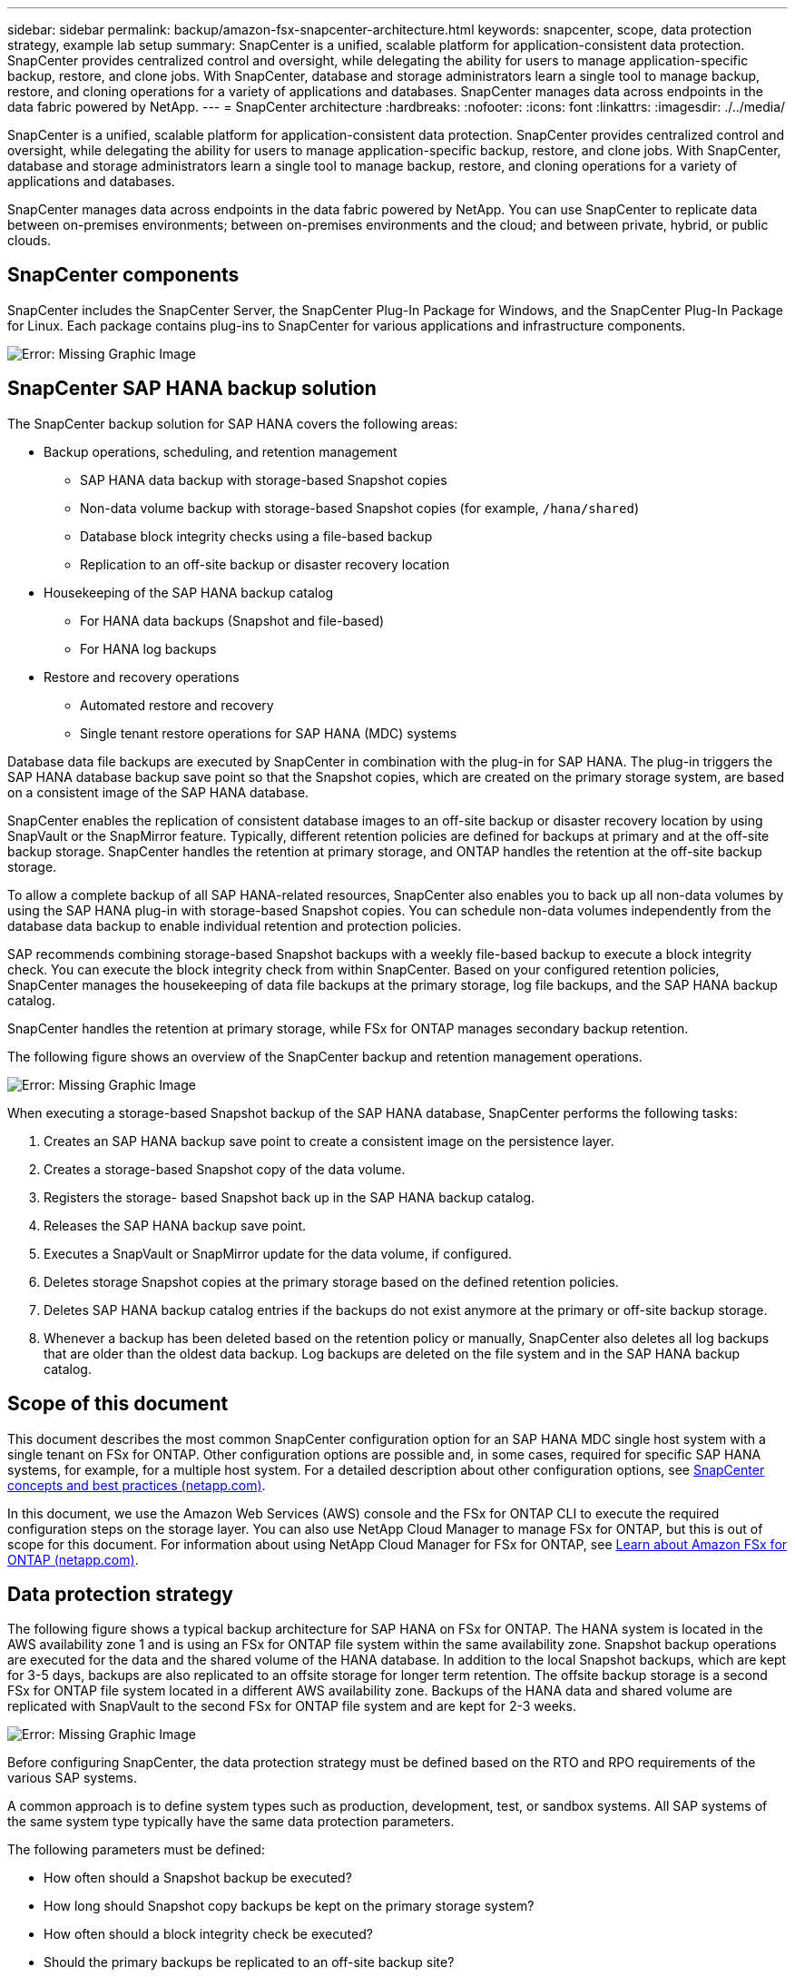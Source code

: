 ---
sidebar: sidebar
permalink: backup/amazon-fsx-snapcenter-architecture.html
keywords: snapcenter, scope, data protection strategy, example lab setup
summary: SnapCenter is a unified, scalable platform for application-consistent data protection. SnapCenter provides centralized control and oversight, while delegating the ability for users to manage application-specific backup, restore, and clone jobs. With SnapCenter, database and storage administrators learn a single tool to manage backup, restore, and cloning operations for a variety of applications and databases.  SnapCenter manages data across endpoints in the data fabric powered by NetApp.
---
= SnapCenter architecture
:hardbreaks:
:nofooter:
:icons: font
:linkattrs:
:imagesdir: ./../media/

//
// This file was created with NDAC Version 2.0 (August 17, 2020)
//
// 2022-05-13 09:40:18.248518
//

[.lead]
SnapCenter is a unified, scalable platform for application-consistent data protection. SnapCenter provides centralized control and oversight, while delegating the ability for users to manage application-specific backup, restore, and clone jobs. With SnapCenter, database and storage administrators learn a single tool to manage backup, restore, and cloning operations for a variety of applications and databases. 

SnapCenter manages data across endpoints in the data fabric powered by NetApp. You can use SnapCenter to replicate data between on-premises environments;  between on-premises environments and the cloud; and between private, hybrid, or public clouds.

== SnapCenter components

SnapCenter includes the SnapCenter Server, the SnapCenter Plug-In Package for Windows, and the SnapCenter Plug-In Package for Linux. Each package contains plug-ins to SnapCenter for various applications and infrastructure components.

image:amazon-fsx-image5.png[Error: Missing Graphic Image]

== SnapCenter SAP HANA backup solution

The SnapCenter backup solution for SAP HANA covers the following areas:

* Backup operations, scheduling, and retention management
** SAP HANA data backup with storage-based Snapshot copies
** Non-data volume backup with storage-based Snapshot copies (for example, `/hana/shared`)
** Database block integrity checks using a file-based backup
** Replication to an off-site backup or disaster recovery location
* Housekeeping of the SAP HANA backup catalog
** For HANA data backups (Snapshot and file-based)
** For HANA log backups
* Restore and recovery operations
** Automated restore and recovery
** Single tenant restore operations for SAP HANA (MDC) systems

Database data file backups are executed by SnapCenter in combination with the plug-in for SAP HANA. The plug-in triggers the SAP HANA database backup save point so that the Snapshot copies, which are created on the primary storage system, are based on a consistent image of the SAP HANA database.

SnapCenter enables the replication of consistent database images to an off-site backup or disaster recovery location by using SnapVault or the SnapMirror feature. Typically, different retention policies are defined for backups at primary and at the off-site backup storage. SnapCenter handles the retention at primary storage, and ONTAP handles the retention at the off-site backup storage.

To allow a complete backup of all SAP HANA-related resources, SnapCenter also enables you to back up all non-data volumes by using the SAP HANA plug-in with storage-based Snapshot copies. You can schedule non-data volumes independently from the database data backup to enable individual retention and protection policies.

SAP recommends combining storage-based Snapshot backups with a weekly file-based backup to execute a block integrity check. You can execute the block integrity check from within SnapCenter. Based on your configured retention policies, SnapCenter manages the housekeeping of data file backups at the primary storage, log file backups, and the SAP HANA backup catalog.

SnapCenter handles the retention at primary storage, while FSx for ONTAP manages secondary backup retention.

The following figure shows an overview of the SnapCenter backup and retention management operations.

image:amazon-fsx-image6.png[Error: Missing Graphic Image]

When executing a storage-based Snapshot backup of the SAP HANA database, SnapCenter performs the following tasks:

. Creates an SAP HANA backup save point to create a consistent image on the persistence layer.
. Creates a storage-based Snapshot copy of the data volume.
. Registers the storage- based Snapshot back up in the SAP HANA backup catalog.
. Releases the SAP HANA backup save point.
. Executes a SnapVault or SnapMirror update for the data volume, if configured.
. Deletes storage Snapshot copies at the primary storage based on the defined retention policies.
. Deletes SAP HANA backup catalog entries if the backups do not exist anymore at the primary or off-site backup storage.
. Whenever a backup has been deleted based on the retention policy or manually, SnapCenter also deletes all log backups that are older than the oldest data backup. Log backups are deleted on the file system and in the SAP HANA backup catalog.

== Scope of this document

This document describes the most common SnapCenter configuration option for an SAP HANA MDC single host system with a single tenant on FSx for ONTAP. Other configuration options are possible and, in some cases, required for specific SAP HANA systems, for example, for a multiple host system. For a detailed description about other configuration options, see https://docs.netapp.com/us-en/netapp-solutions-sap/backup/saphana-br-scs-snapcenter-concepts-and-best-practices.html[SnapCenter concepts and best practices (netapp.com)^].

In this document, we use the Amazon Web Services (AWS) console and the FSx for ONTAP CLI to execute the required configuration steps on the storage layer. You can also use NetApp Cloud Manager to manage FSx for ONTAP,  but this is out of scope for this document. For information about using NetApp Cloud Manager for FSx for ONTAP, see https://docs.netapp.com/us-en/occm/concept_fsx_aws.html[Learn about Amazon FSx for ONTAP (netapp.com)^].

== Data protection strategy

The following figure shows a typical backup architecture for SAP HANA on FSx for ONTAP. The HANA system is located in the AWS availability zone 1 and is using an FSx for ONTAP file system within the same availability zone. Snapshot backup operations are executed for the data and the shared volume of the HANA database. In addition to the local Snapshot backups, which are kept for 3-5 days, backups are also replicated to an offsite storage for longer term retention. The offsite backup storage is a second FSx for ONTAP file system located in a different AWS availability zone. Backups of the HANA data and shared volume are replicated with SnapVault to the second FSx for ONTAP file system and are kept for 2-3 weeks.

image:amazon-fsx-image7.png[Error: Missing Graphic Image]

Before configuring SnapCenter, the data protection strategy must be defined based on the RTO and RPO requirements of the various SAP systems.

A common approach is to define system types such as production, development, test, or sandbox systems. All SAP systems of the same system type typically have the same data protection parameters.

The following parameters must be defined:

* How often should a Snapshot backup be executed?
* How long should Snapshot copy backups be kept on the primary storage system?
* How often should a block integrity check be executed?
* Should the primary backups be replicated to an off-site backup site?
* How long should the backups be kept at the off-site backup storage?

The following table shows an example of data protection parameters for the system types: production, development, and test. For the production system, a high backup frequency has been defined, and the backups are replicated to an off-site backup site once per day. The test systems have lower requirements and no replication of the backups.

|===
|Parameters |Production systems |Development systems |Test systems

|Backup frequency
|Every 6 hours
|Every 6 hours
|Every 6 hours
|Primary retention
|3 days
|3 days
|3 days
|Block integrity check
|Once per week
|Once per week
|No
|Replication to off-site backup site
|Once per day
|Once per day
|No
|Off-site backup retention
|2 weeks
|2 weeks
|Not applicable
|===

The following table shows the policies that must be configured for the data protection parameters.

|===
|Parameters |Policy LocalSnap |Policy LocalSnapAndSnapVault |Policy BlockIntegrityCheck

|Backup type
|Snapshot based
|Snapshot based
|File based
|Schedule frequency
|Hourly
|Daily
|Weekly
|Primary retention
|Count = 12
|Count = 3
|Count = 1
|SnapVault replication
|No
|Yes
|Not applicable
|===

The policy `LocalSnapshot` is used for the production, development, and test systems to cover the local Snapshot backups with a retention of two days.

In the resource protection configuration, the schedule is defined differently for the system types:

* Production: Schedule every 4 hours.
* Development: Schedule every 4 hours.
* Test: Schedule every 4 hours.

The policy `LocalSnapAndSnapVault` is used for the production and development systems to cover the daily replication to the off-site backup storage.

In the resource protection configuration, the schedule is defined for production and development:

* Production: Schedule every day.
* Development: Schedule every day.The policy `BlockIntegrityCheck` is used for the production and development systems to cover the weekly block integrity check by using a file-based backup.

In the resource protection configuration, the schedule is defined for production and development:

* Production: Schedule every week.
* Development: Schedule every week.

For each individual SAP HANA database that uses the off-site backup policy, you must configure a protection relationship on the storage layer. The protection relationship defines which volumes are replicated and the retention of backups at the off-site backup storage.

With the following example, for each production and development system, a retention of two weeks is defined at the off-site backup storage.

In this example, protection policies and retention for SAP HANA database resources and non- data volume resources are not different.

== Example lab setup

The following lab setup was used as an example configuration for the rest of this document.

HANA system PFX:

* Single host MDC system with a single tenant
* HANA 2.0 SPS 6 revision 60
* SLES for SAP 15SP3

SnapCenter:

* Version 4.6
* HANA and Linux plug-in deployed on a HANA database host

FSx for ONTAP file systems:

* Two FSx for ONTAP file systems with a single storage virtual machine (SVM)
* Each FSx for ONTAP system in a different AWS availability zone
* HANA data volume replicated to the second FSx for ONTAP file system

image:amazon-fsx-image8.png[Error: Missing Graphic Image]

